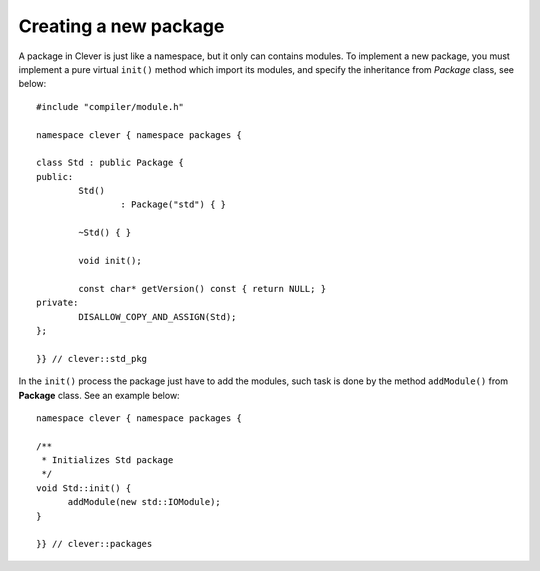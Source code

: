 Creating a new package
==============================

.. highlight:: cpp

A package in Clever is just like a namespace, but it only can contains
modules. To implement a new package, you must implement a pure virtual
``init()`` method which import its modules, and specify the inheritance
from *Package* class, see below:

::

  #include "compiler/module.h"

  namespace clever { namespace packages {

  class Std : public Package {
  public:
	  Std()
		  : Package("std") { }

  	  ~Std() { }

	  void init();

	  const char* getVersion() const { return NULL; }
  private:
	  DISALLOW_COPY_AND_ASSIGN(Std);
  };

  }} // clever::std_pkg


In the ``init()`` process the package just have to add the modules, such
task is done by the method ``addModule()`` from **Package** class. See
an example below:

::

  namespace clever { namespace packages {

  /**
   * Initializes Std package
   */
  void Std::init() {
	addModule(new std::IOModule);
  }

  }} // clever::packages
